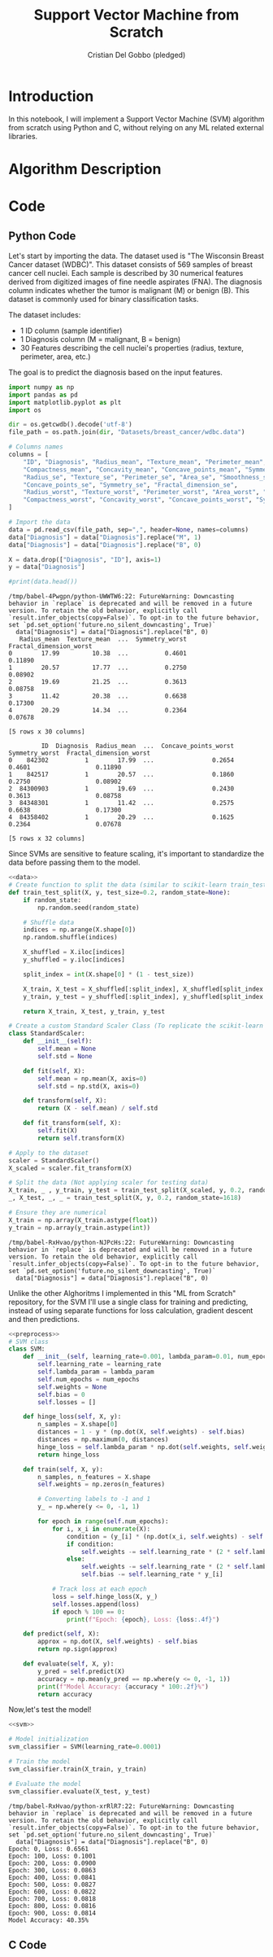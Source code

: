 #+TITLE: Support Vector Machine from Scratch
#+AUTHOR: Cristian Del Gobbo (pledged)
#+STARTUP: overview hideblocks indent
#+property: header-args:python :python python3 :session *Python* :results output :exports both :noweb yes :tangle yes:

* Introduction
In this notebook, I will implement a Support Vector Machine (SVM) algorithm 
from scratch using Python and C, without relying on any ML related external libraries.
* Algorithm Description
* Code
** Python Code
Let's start by importing the data. The dataset used is "The Wisconsin Breast Cancer dataset (WDBC)".
This dataset consists of 569 samples of breast cancer cell nuclei. Each sample is described by 30 
numerical features derived from digitized images of fine needle aspirates (FNA). The diagnosis column 
indicates whether the tumor is malignant (M) or benign (B). This dataset is commonly used for 
binary classification tasks.

The dataset includes:
- 1 ID column (sample identifier)
- 1 Diagnosis column (M = malignant, B = benign)
- 30 Features describing the cell nuclei's properties (radius, texture, perimeter, area, etc.)

The goal is to predict the diagnosis based on the input features. 
#+name: data
#+begin_src python :python python3 :results output
import numpy as np
import pandas as pd
import matplotlib.pyplot as plt
import os

dir = os.getcwdb().decode('utf-8')
file_path = os.path.join(dir, "Datasets/breast_cancer/wdbc.data")

# Columns names
columns = [
    "ID", "Diagnosis", "Radius_mean", "Texture_mean", "Perimeter_mean", "Area_mean", "Smoothness_mean", 
    "Compactness_mean", "Concavity_mean", "Concave_points_mean", "Symmetry_mean", "Fractal_dimension_mean",
    "Radius_se", "Texture_se", "Perimeter_se", "Area_se", "Smoothness_se", "Compactness_se", "Concavity_se", 
    "Concave_points_se", "Symmetry_se", "Fractal_dimension_se",
    "Radius_worst", "Texture_worst", "Perimeter_worst", "Area_worst", "Smoothness_worst", 
    "Compactness_worst", "Concavity_worst", "Concave_points_worst", "Symmetry_worst", "Fractal_dimension_worst"
]

# Import the data
data = pd.read_csv(file_path, sep=",", header=None, names=columns)
data["Diagnosis"] = data["Diagnosis"].replace("M", 1)
data["Diagnosis"] = data["Diagnosis"].replace("B", 0)

X = data.drop(["Diagnosis", "ID"], axis=1)
y = data["Diagnosis"]

#print(data.head())
#+end_src

#+RESULTS: data
#+begin_example
/tmp/babel-4Pwgpn/python-UWWTW6:22: FutureWarning: Downcasting behavior in `replace` is deprecated and will be removed in a future version. To retain the old behavior, explicitly call `result.infer_objects(copy=False)`. To opt-in to the future behavior, set `pd.set_option('future.no_silent_downcasting', True)`
  data["Diagnosis"] = data["Diagnosis"].replace("B", 0)
   Radius_mean  Texture_mean  ...  Symmetry_worst  Fractal_dimension_worst
0        17.99         10.38  ...          0.4601                  0.11890
1        20.57         17.77  ...          0.2750                  0.08902
2        19.69         21.25  ...          0.3613                  0.08758
3        11.42         20.38  ...          0.6638                  0.17300
4        20.29         14.34  ...          0.2364                  0.07678

[5 rows x 30 columns]
#+end_example

#+RESULTS:
#+begin_example
         ID  Diagnosis  Radius_mean  ...  Concave_points_worst  Symmetry_worst  Fractal_dimension_worst
0    842302          1        17.99  ...                0.2654          0.4601                  0.11890
1    842517          1        20.57  ...                0.1860          0.2750                  0.08902
2  84300903          1        19.69  ...                0.2430          0.3613                  0.08758
3  84348301          1        11.42  ...                0.2575          0.6638                  0.17300
4  84358402          1        20.29  ...                0.1625          0.2364                  0.07678

[5 rows x 32 columns]
#+end_example

Since SVMs are sensitive to feature scaling, it's important
to standardize the data before passing them to the model.
#+name: preprocess
#+begin_src python :python python3 :results output
<<data>>
# Create function to split the data (similar to scikit-learn train_test_split)
def train_test_split(X, y, test_size=0.2, random_state=None):
    if random_state:
        np.random.seed(random_state)
    
    # Shuffle data
    indices = np.arange(X.shape[0])
    np.random.shuffle(indices)
    
    X_shuffled = X.iloc[indices]
    y_shuffled = y.iloc[indices]
   
    split_index = int(X.shape[0] * (1 - test_size))

    X_train, X_test = X_shuffled[:split_index], X_shuffled[split_index:]
    y_train, y_test = y_shuffled[:split_index], y_shuffled[split_index:]
    
    return X_train, X_test, y_train, y_test

# Create a custom Standard Scaler Class (To replicate the scikit-learn class "StandardScaler")
class StandardScaler:
    def __init__(self):
        self.mean = None
        self.std = None
    
    def fit(self, X):
        self.mean = np.mean(X, axis=0)
        self.std = np.std(X, axis=0)

    def transform(self, X):
        return (X - self.mean) / self.std
    
    def fit_transform(self, X):
        self.fit(X)
        return self.transform(X)

# Apply to the dataset
scaler = StandardScaler()
X_scaled = scaler.fit_transform(X)

# Split the data (Not applying scaler for testing data)
X_train, _ , y_train, y_test = train_test_split(X_scaled, y, 0.2, random_state=1618)
_, X_test, _, _ = train_test_split(X, y, 0.2, random_state=1618)

# Ensure they are numerical
X_train = np.array(X_train.astype(float))
y_train = np.array(y_train.astype(int))
#+end_src

#+RESULTS: preprocess
: /tmp/babel-RxHvao/python-NJPcHs:22: FutureWarning: Downcasting behavior in `replace` is deprecated and will be removed in a future version. To retain the old behavior, explicitly call `result.infer_objects(copy=False)`. To opt-in to the future behavior, set `pd.set_option('future.no_silent_downcasting', True)`
:   data["Diagnosis"] = data["Diagnosis"].replace("B", 0)
#+end_example

Unlike the other Alghoritms I implemented in this "ML from Scratch" repository,
for the SVM I'll use a single class for training and predicting, instead of
using separate functions for loss calculation, gradient descent and then predictions.
#+name: svm
#+begin_src python :python python3 :results output
<<preprocess>>
# SVM class
class SVM:
    def __init__(self, learning_rate=0.001, lambda_param=0.01, num_epochs=1000):
        self.learning_rate = learning_rate
        self.lambda_param = lambda_param
        self.num_epochs = num_epochs
        self.weights = None
        self.bias = 0
        self.losses = []
    
    def hinge_loss(self, X, y):
        n_samples = X.shape[0]
        distances = 1 - y * (np.dot(X, self.weights) - self.bias)
        distances = np.maximum(0, distances)
        hinge_loss = self.lambda_param * np.dot(self.weights, self.weights) + np.mean(distances)
        return hinge_loss
    
    def train(self, X, y):
        n_samples, n_features = X.shape
        self.weights = np.zeros(n_features)
        
        # Converting labels to -1 and 1
        y_ = np.where(y <= 0, -1, 1)
       
        for epoch in range(self.num_epochs):
            for i, x_i in enumerate(X):
                condition = (y_[i] * (np.dot(x_i, self.weights) - self.bias)) >= 1
                if condition:
                    self.weights -= self.learning_rate * (2 * self.lambda_param * self.weights)
                else:
                    self.weights -= self.learning_rate * (2 * self.lambda_param * self.weights - np.dot(x_i, y_[i]))
                    self.bias -= self.learning_rate * y_[i]

            # Track loss at each epoch
            loss = self.hinge_loss(X, y_)
            self.losses.append(loss)
            if epoch % 100 == 0:
                print(f"Epoch: {epoch}, Loss: {loss:.4f}")

    def predict(self, X):
        approx = np.dot(X, self.weights) - self.bias
        return np.sign(approx)

    def evaluate(self, X, y):
        y_pred = self.predict(X)
        accuracy = np.mean(y_pred == np.where(y <= 0, -1, 1))
        print(f"Model Accuracy: {accuracy * 100:.2f}%")
        return accuracy
  #+end_src

Now,let's test the model!
#+name: test
#+begin_src python :python python3 :results output
<<svm>>

# Model initialization
svm_classifier = SVM(learning_rate=0.0001)

# Train the model
svm_classifier.train(X_train, y_train) 

# Evaluate the model
svm_classifier.evaluate(X_test, y_test)
#+end_src

#+RESULTS: test
#+begin_example
/tmp/babel-RxHvao/python-xrRlR7:22: FutureWarning: Downcasting behavior in `replace` is deprecated and will be removed in a future version. To retain the old behavior, explicitly call `result.infer_objects(copy=False)`. To opt-in to the future behavior, set `pd.set_option('future.no_silent_downcasting', True)`
  data["Diagnosis"] = data["Diagnosis"].replace("B", 0)
Epoch: 0, Loss: 0.6561
Epoch: 100, Loss: 0.1001
Epoch: 200, Loss: 0.0900
Epoch: 300, Loss: 0.0863
Epoch: 400, Loss: 0.0841
Epoch: 500, Loss: 0.0827
Epoch: 600, Loss: 0.0822
Epoch: 700, Loss: 0.0818
Epoch: 800, Loss: 0.0816
Epoch: 900, Loss: 0.0814
Model Accuracy: 40.35%
#+end_example

** C Code
